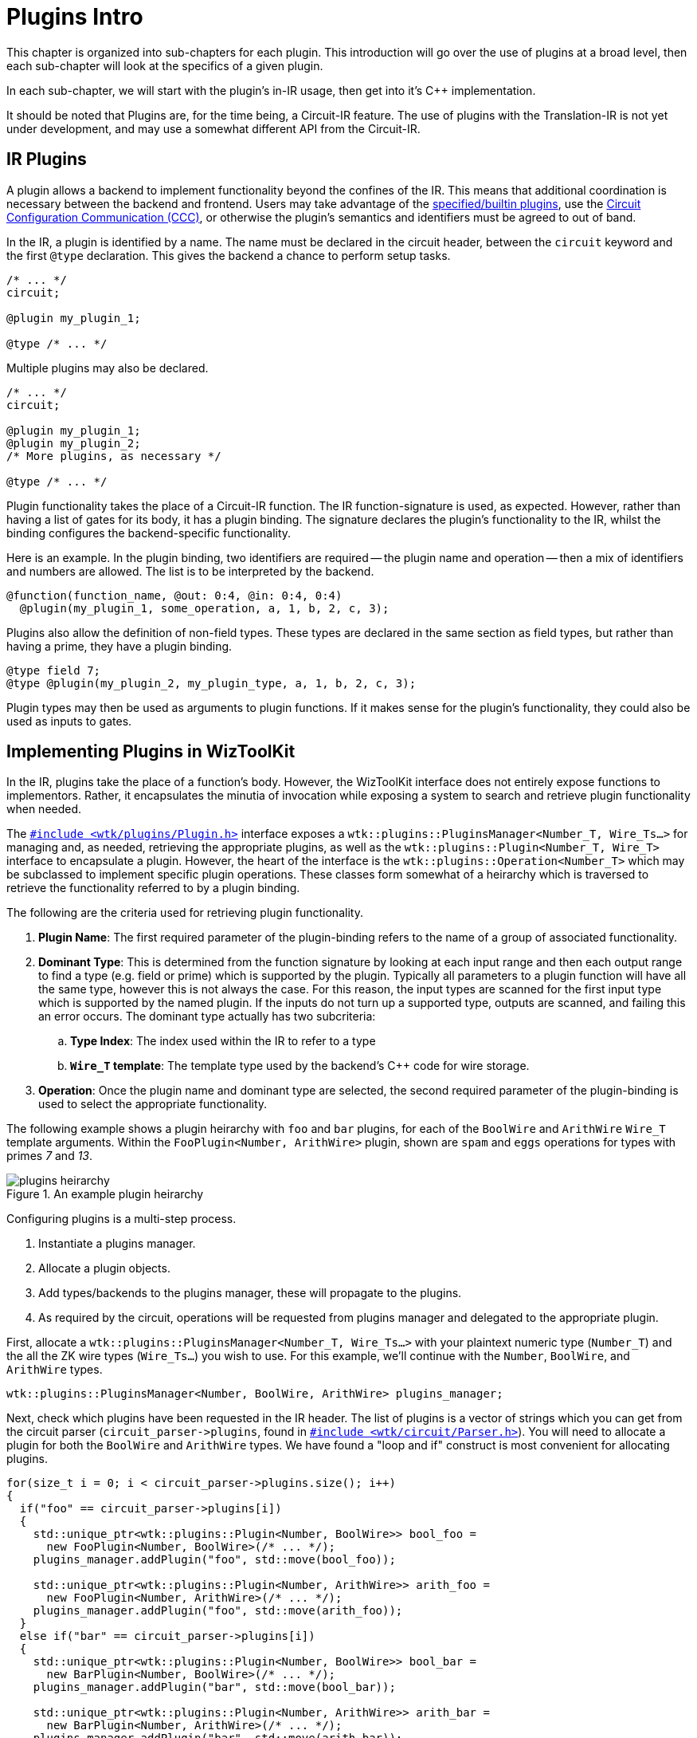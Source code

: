 = Plugins Intro
:source-highlighter: pygments
ifndef::src-rel-dir[]
:src-rel-dir: 
endif::[]

This chapter is organized into sub-chapters for each plugin.
This introduction will go over the use of plugins at a broad level, then each sub-chapter will look at the specifics of a given plugin.

In each sub-chapter, we will start with the plugin's in-IR usage, then get into it's pass:[C++] implementation.

It should be noted that Plugins are, for the time being, a Circuit-IR feature.
The use of plugins with the Translation-IR is not yet under development, and may use a somewhat different API from the Circuit-IR.

== IR Plugins
A plugin allows a backend to implement functionality beyond the confines of the IR.
This means that additional coordination is necessary between the backend and frontend.
Users may take advantage of the xref:#builtin-plugins[specified/builtin plugins], use the https://raw.githubusercontent.com/sieve-zk/ir/main/v2.1.0/circuit-ir/circuit-ir-v2.1.0.pdf#section.6[Circuit Configuration Communication (CCC)], or otherwise the plugin's semantics and identifiers must be agreed to out of band.

In the IR, a plugin is identified by a name.
The name must be declared in the circuit header, between the `circuit` keyword and the first `@type` declaration.
This gives the backend a chance to perform setup tasks.

----
/* ... */
circuit;

@plugin my_plugin_1;

@type /* ... */
----

Multiple plugins may also be declared.

----
/* ... */
circuit;

@plugin my_plugin_1;
@plugin my_plugin_2;
/* More plugins, as necessary */

@type /* ... */
----

Plugin functionality takes the place of a Circuit-IR function.
The IR function-signature is used, as expected.
However, rather than having a list of gates for its body, it has a plugin binding.
The signature declares the plugin's functionality to the IR, whilst the binding configures the backend-specific functionality.

Here is an example.
In the plugin binding, two identifiers are required -- the plugin name and operation -- then a mix of identifiers and numbers are allowed.
The list is to be interpreted by the backend.

----
@function(function_name, @out: 0:4, @in: 0:4, 0:4)
  @plugin(my_plugin_1, some_operation, a, 1, b, 2, c, 3);
----

Plugins also allow the definition of non-field types.
These types are declared in the same section as field types, but rather than having a prime, they have a plugin binding.

----
@type field 7;
@type @plugin(my_plugin_2, my_plugin_type, a, 1, b, 2, c, 3);
----

Plugin types may then be used as arguments to plugin functions.
If it makes sense for the plugin's functionality, they could also be used as inputs to gates.

[#implementing_plugins]
== Implementing Plugins in WizToolKit
In the IR, plugins take the place of a function's body.
However, the WizToolKit interface does not entirely expose functions to implementors.
Rather, it encapsulates the minutia of invocation while exposing a system to search and retrieve plugin functionality when needed.

The xref:{src-rel-dir}/src/main/cpp/wtk/plugins/Plugin.h[`#include <wtk/plugins/Plugin.h>`] interface exposes a `wtk::plugins::PluginsManager<Number_T, Wire_Ts...>` for managing and, as needed, retrieving the appropriate plugins, as well as the `wtk::plugins::Plugin<Number_T, Wire_T>` interface to encapsulate a plugin.
However, the heart of the interface is the `wtk::plugins::Operation<Number_T>` which may be subclassed to implement specific plugin operations.
These classes form somewhat of a heirarchy which is traversed to retrieve the functionality referred to by a plugin binding.

The following are the criteria used for retrieving plugin functionality.

. *Plugin Name*: The first required parameter of the plugin-binding refers to the name of a group of associated functionality.
. *Dominant Type*: This is determined from the function signature by looking at each input range and then each output range to find a type (e.g. field or prime) which is supported by the plugin.
  Typically all parameters to a plugin function will have all the same type, however this is not always the case.
  For this reason, the input types are scanned for the first input type which is supported by the named plugin.
  If the inputs do not turn up a supported type, outputs are scanned, and failing this an error occurs.
  The dominant type actually has two subcriteria:
.. *Type Index*: The index used within the IR to refer to a type
.. *`Wire_T` template*: The template type used by the backend's pass:[C++] code for wire storage.
. *Operation*: Once the plugin name and dominant type are selected, the second required parameter of the plugin-binding is used to select the appropriate functionality.

The following example shows a plugin heirarchy with `foo` and `bar` plugins, for each of the `BoolWire` and `ArithWire` `Wire_T` template arguments.
Within the `FooPlugin<Number, ArithWire>` plugin, shown are `spam` and `eggs` operations for types with primes _7_ and _13_.

.An example plugin heirarchy
image::plugins_heirarchy.png[]

Configuring plugins is a multi-step process.

. Instantiate a plugins manager.
. Allocate a plugin objects.
. Add types/backends to the plugins manager, these will propagate to the plugins.
. As required by the circuit, operations will be requested from plugins manager and delegated to the appropriate plugin.

First, allocate a `wtk::plugins::PluginsManager<Number_T, Wire_Ts...>` with your plaintext numeric type (`Number_T`) and the all the ZK wire types (`Wire_Ts...`) you wish to use.
For this example, we'll continue with the `Number`, `BoolWire`, and `ArithWire` types.

[source,c++]
----
wtk::plugins::PluginsManager<Number, BoolWire, ArithWire> plugins_manager;
----

Next, check which plugins have been requested in the IR header.
The list of plugins is a vector of strings which you can get from the circuit parser (`pass:[circuit_parser->plugins]`, found in xref:{src-rel-dir}/src/main/cpp/wtk/circuit/Parser.h[`#include <wtk/circuit/Parser.h>`]).
You will need to allocate a plugin for both the `BoolWire` and `ArithWire` types.
We have found a "loop and if" construct is most convenient for allocating plugins.

[source,c++]
----
for(size_t i = 0; i < circuit_parser->plugins.size(); i++)
{
  if("foo" == circuit_parser->plugins[i])
  {
    std::unique_ptr<wtk::plugins::Plugin<Number, BoolWire>> bool_foo =
      new FooPlugin<Number, BoolWire>(/* ... */);
    plugins_manager.addPlugin("foo", std::move(bool_foo));

    std::unique_ptr<wtk::plugins::Plugin<Number, ArithWire>> arith_foo =
      new FooPlugin<Number, ArithWire>(/* ... */);
    plugins_manager.addPlugin("foo", std::move(arith_foo));
  }
  else if("bar" == circuit_parser->plugins[i])
  {
    std::unique_ptr<wtk::plugins::Plugin<Number, BoolWire>> bool_bar =
      new BarPlugin<Number, BoolWire>(/* ... */);
    plugins_manager.addPlugin("bar", std::move(bool_bar));

    std::unique_ptr<wtk::plugins::Plugin<Number, ArithWire>> arith_bar =
      new BarPlugin<Number, ArithWire>(/* ... */);
    plugins_manager.addPlugin("bar", std::move(arith_bar));
  }
  else
  {
    printf("unrecognized plugin %s\n", circuit_parser->plugins[i].c_str());
    exit(1);
  }
}
----

Next, xref:../2_nails.adoc#invoking_nails[as backends are added to the NAILS Interpreter], also add each backend to the plugins manager.

[source,c++]
----
for(size_t i = 0; i < circuit_parser->types.size(); i++)
{
  /* Create the appropriate backend and streams */

  interpreter.addType(my_backend, public_in_stream, private_in_stream);
  plugins_manager.addBackend(static_cast<wtk::type_idx>(i), my_backend);
}
----

When the circuit begins processing, as plugin-functions are encountered, your Plugin wil be requested to create (or retrieve preexisting) `wtk::plugins::Operation<Number_T>` objects.

[#builtin-plugins]
== Builtin Plugins
While you could implement the raw `wtk::plugins::Plugin<Number_T, Wire_T>`, we suggest using the `wtk::plugins::SimplePlugin<Number_T, Wire_T>` interface (see xref:{src-rel-dir}/src/main/cpp/wtk/plugins/SimplePlugin.h[`#include <wtk/plugins/SimplePlugin.h>`] (TODO) or using one of the following built in plugin interfaces.

* xref:./1_iter_v0.adoc[`iter_v0`]
* xref:./1_mux_v0.adoc[`mux_v0`]
* xref:./1_ram_arith_v0.adoc[`ram_arith_v0`]
* xref:./1_ram_bool_v0.adoc[`ram_arith_v0`]
* xref:./1_wizkit_vectors.adoc[`wizkit_vectors`]
* xref:./1_wizkit_arithmetic.adoc[`wizkit_arithmetic`]
